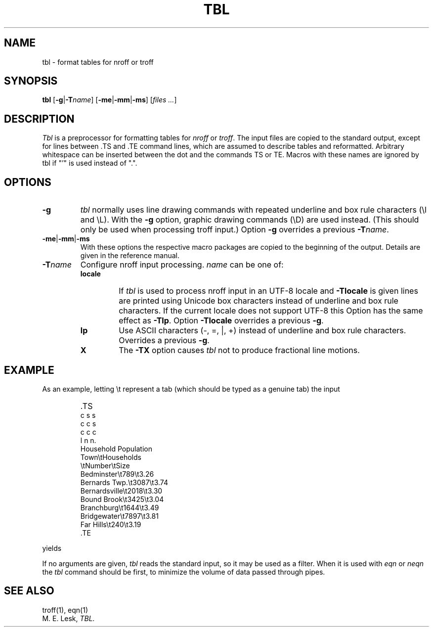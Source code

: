 '\" t
.\" Sccsid @(#)tbl.1b	1.7 (gritter) 9/9/06
.\" Derived from tbl(1), Unix 7th edition:
.\" Copyright(C) Caldera International Inc. 2001-2002. All rights reserved.
.\"
.\" Redistribution and use in source and binary forms, with or without
.\" modification, are permitted provided that the following conditions
.\" are met:
.\"   Redistributions of source code and documentation must retain the
.\"    above copyright notice, this list of conditions and the following
.\"    disclaimer.
.\"   Redistributions in binary form must reproduce the above copyright
.\"    notice, this list of conditions and the following disclaimer in the
.\"    documentation and/or other materials provided with the distribution.
.\"   All advertising materials mentioning features or use of this software
.\"    must display the following acknowledgement:
.\"      This product includes software developed or owned by Caldera
.\"      International, Inc.
.\"   Neither the name of Caldera International, Inc. nor the names of
.\"    other contributors may be used to endorse or promote products
.\"    derived from this software without specific prior written permission.
.\"
.\" USE OF THE SOFTWARE PROVIDED FOR UNDER THIS LICENSE BY CALDERA
.\" INTERNATIONAL, INC. AND CONTRIBUTORS ``AS IS'' AND ANY EXPRESS OR
.\" IMPLIED WARRANTIES, INCLUDING, BUT NOT LIMITED TO, THE IMPLIED
.\" WARRANTIES OF MERCHANTABILITY AND FITNESS FOR A PARTICULAR PURPOSE
.\" ARE DISCLAIMED. IN NO EVENT SHALL CALDERA INTERNATIONAL, INC. BE
.\" LIABLE FOR ANY DIRECT, INDIRECT INCIDENTAL, SPECIAL, EXEMPLARY, OR
.\" CONSEQUENTIAL DAMAGES (INCLUDING, BUT NOT LIMITED TO, PROCUREMENT OF
.\" SUBSTITUTE GOODS OR SERVICES; LOSS OF USE, DATA, OR PROFITS; OR
.\" BUSINESS INTERRUPTION) HOWEVER CAUSED AND ON ANY THEORY OF LIABILITY,
.\" WHETHER IN CONTRACT, STRICT LIABILITY, OR TORT (INCLUDING NEGLIGENCE
.\" OR OTHERWISE) ARISING IN ANY WAY OUT OF THE USE OF THIS SOFTWARE,
.\" EVEN IF ADVISED OF THE POSSIBILITY OF SUCH DAMAGE.
.TH TBL 1 "March 2, 2015" "Heirloom Documentation Tools"
.SH NAME
tbl \- format tables for nroff or troff
.SH SYNOPSIS
.B tbl
.RB [ \-g | \-T\c
.IR name ]
.RB [ \-me | \-mm | \-ms ]
.RI [ "files ..." ]
.SH DESCRIPTION
.I Tbl
is a preprocessor for formatting tables for
.I nroff
or
.IR troff .
The input files are copied to the standard output,
except for lines between .TS and .TE
command lines, which are assumed to describe tables
and reformatted.
Arbitrary whitespace can be inserted between the dot and the commands TS or
TE.
Macros with these names are ignored by tbl if "'" is used instead of ".".
.SH OPTIONS
.TP
.B \-g
.I tbl
normally uses line drawing commands with repeated
underline and box rule characters
(\el and \eL).
With the
.B \-g
option,
graphic drawing commands (\eD) are used instead.
(This should only be used when processing troff input.)
Option
.B \-g
overrides a previous
.BI \-T name\c
\&.
.TP
.BR \-me | \-mm | \-ms
With these options the respective macro packages
are copied to the beginning of the output.
Details are given in the reference manual.
.TP
.BI \-T name
Configure nroff input processing.
.I name
can be one of:
.RS
.TP
.B locale
If
.I tbl
is used to process nroff input in an UTF-8 locale and
.B \-Tlocale
is given lines are printed using Unicode box characters
instead of underline and box rule characters.
If the current locale does not support UTF-8 this Option
has the same effect as
.BR \-Tlp .
Option
.B \-Tlocale
overrides a previous
.BR \-g .
.TP
.B lp
Use ASCII characters (\-, =, |, +)
instead of underline and box rule characters.
Overrides a previous
.BR \-g .
.TP
.B X
The
.B \-TX
option causes
.I tbl
not to produce fractional line motions.
.RE
.SH EXAMPLE
As an example, letting \\t represent a tab (which should
be typed as a genuine tab)
the input
.IP ""
\&.TS
.nf
c s s
c c s
c c c
l n n.
Household Population
Town\\tHouseholds
\\tNumber\\tSize
Bedminster\\t789\\t3.26
Bernards Twp.\\t3087\\t3.74
Bernardsville\\t2018\\t3.30
Bound Brook\\t3425\\t3.04
Branchburg\\t1644\\t3.49
Bridgewater\\t7897\\t3.81
Far Hills\\t240\\t3.19
\&.TE
.LP
.fi
yields
.ne 10
.IP " "
.TS
c s s
c c s
c c c
l n n.
Household Population
Town	Households
	Number	Size
Bedminster	789	3.26
Bernards Twp.	3087	3.74
Bernardsville	2018	3.30
Bound Brook	3425	3.04
Branchburg	1644	3.49
Bridgewater	7897	3.81
Far Hills	240	3.19
.TE
.PP
If no arguments are given,
.I tbl
reads the standard input,
so it may be used as a filter.
When it is used with
.I eqn
or
.I neqn
the
.I tbl
command should be first, to minimize the volume
of data passed through
pipes.
.SH SEE ALSO
troff(1), eqn(1)
.br
M. E. Lesk,
.I TBL.

